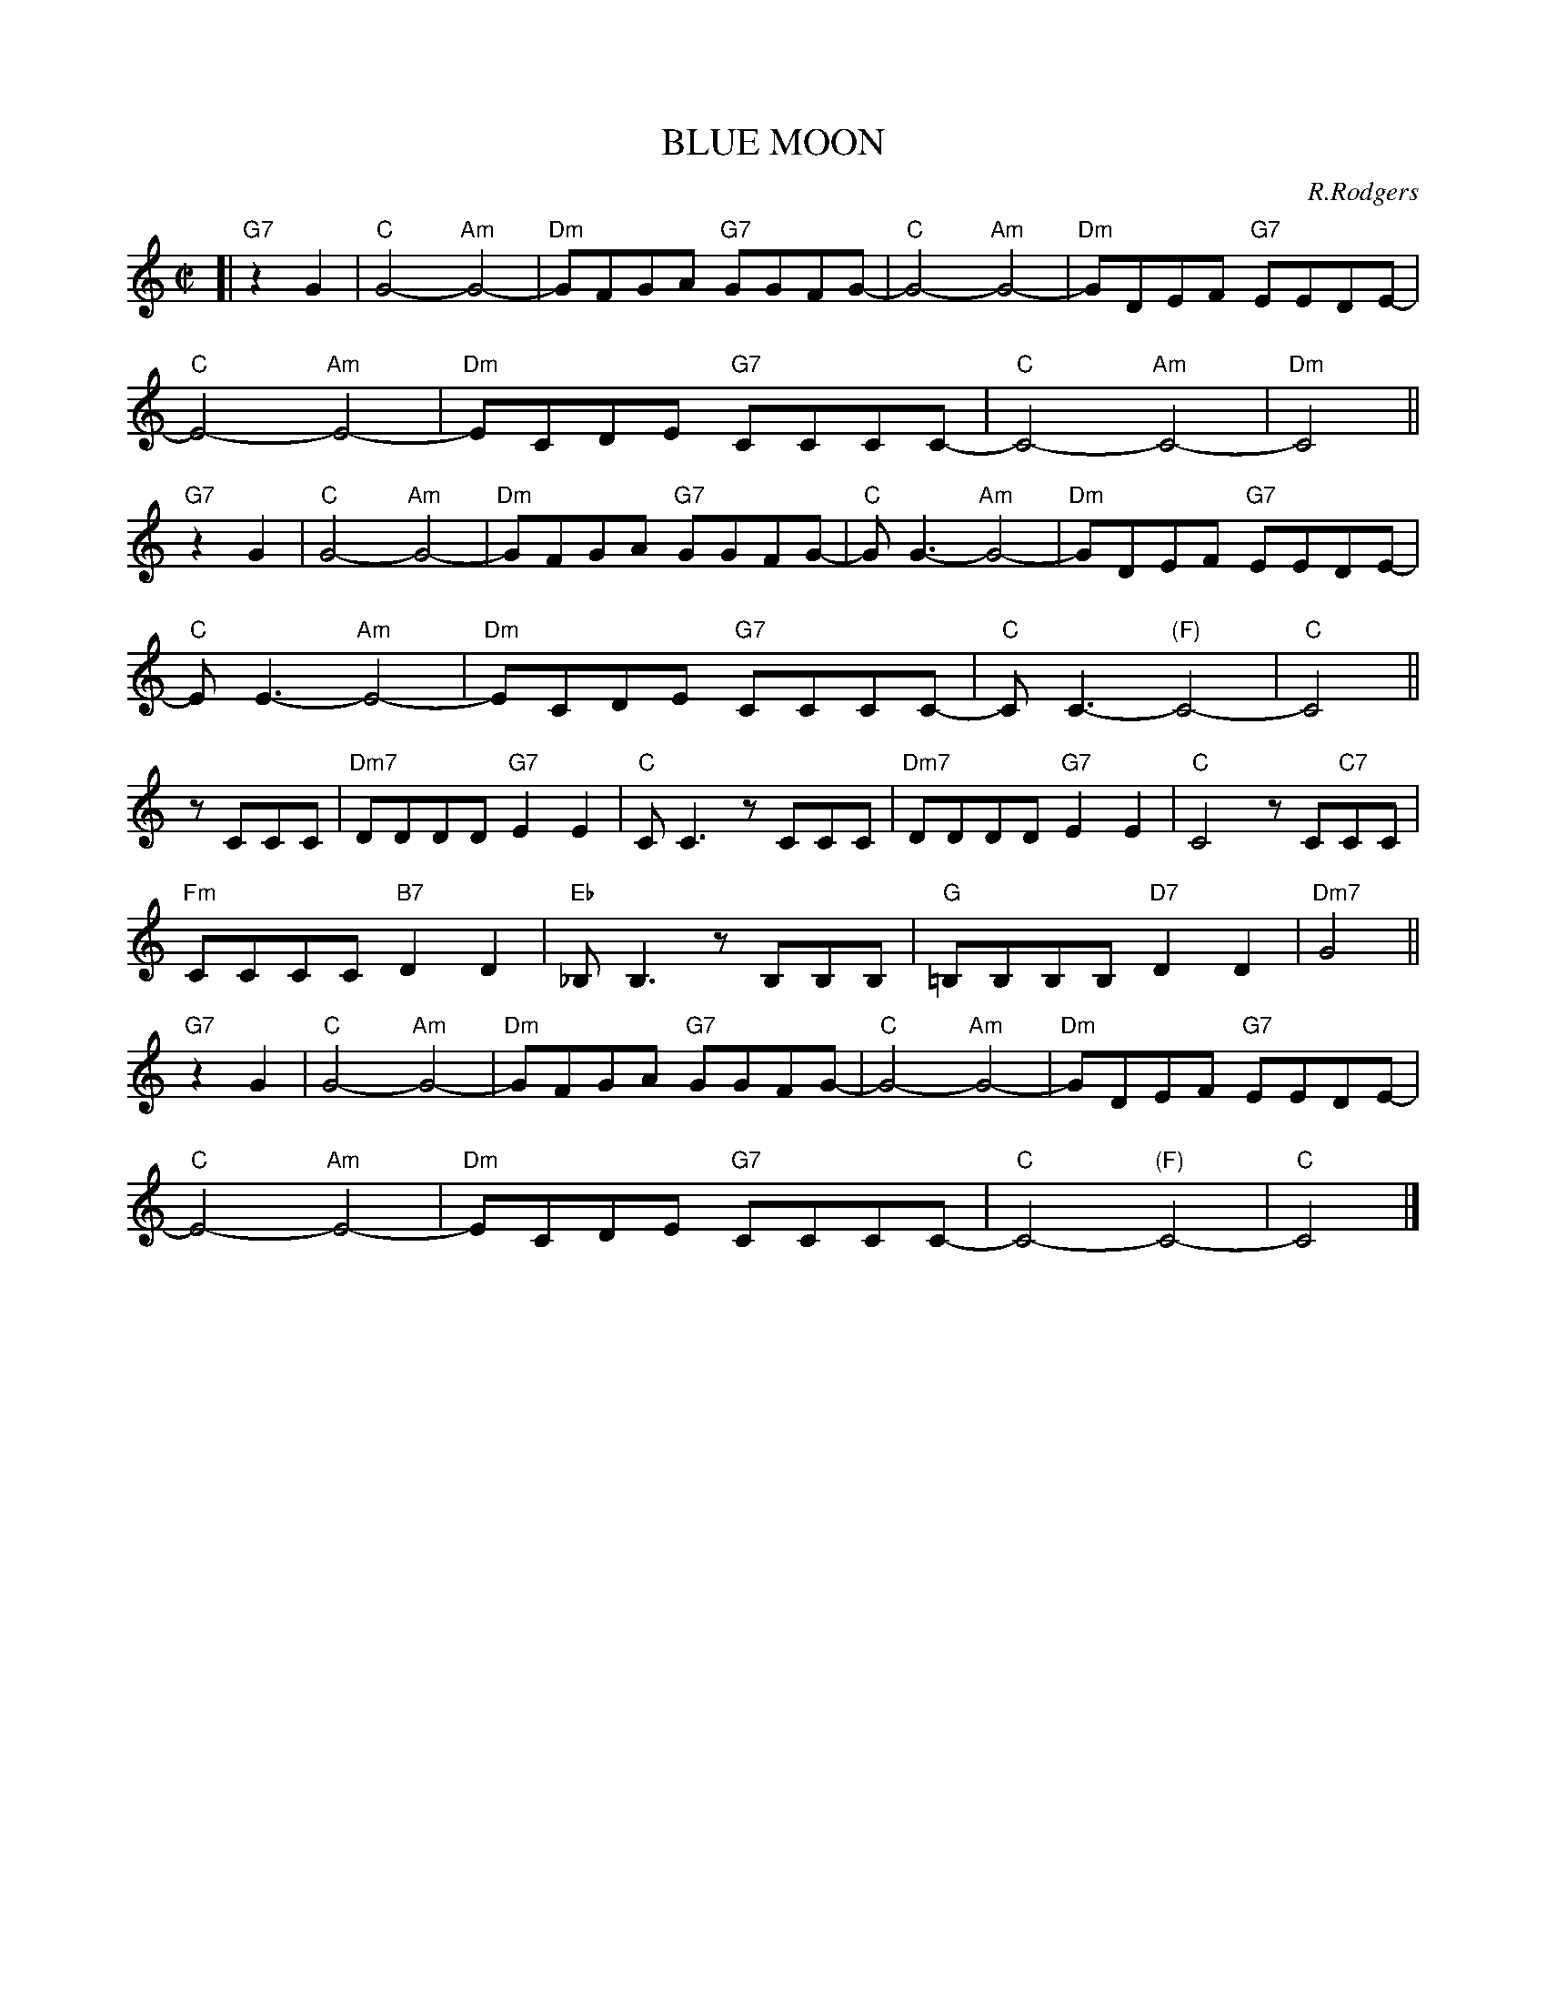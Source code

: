 
X: 1
T: BLUE MOON
C: R.Rodgers
M: C|
L: 1/8
K: C
%
[| "G7"z2G2 | "C"G4- "Am"G4- | "Dm"GFGA "G7"GGFG- | "C"G4- "Am"G4- | "Dm"GDEF "G7"EEDE- |
%
  "C"E4- "Am"E4- | "Dm"ECDE "G7"CCCC- | "C"C4- "Am"C4- | "Dm"C4 ||
%
"G7"z2G2 | "C"G4- "Am"G4- | "Dm"GFGA "G7"GGFG- | "C"G G3- "Am"G4- | "Dm"GDEF "G7"EEDE- |
%
  "C"E E3- "Am"E4- | "Dm"ECDE "G7"CCCC- | "C"CC3- "(F)"C4- | "C"C4 ||
%
zCCC | "Dm7"DDDD "G7"E2E2 | "C"CC3 zCCC | "Dm7"DDDD "G7"E2E2 | "C"C4 zC"C7"CC |
%
  "Fm"CCCC "B7"D2D2 | "Eb"_B,B,3 zB,B,B, | "G"=B,B,B,B, "D7"D2D2 | "Dm7"G4  ||
%
"G7"z2G2 | "C"G4- "Am"G4- | "Dm"GFGA "G7"GGFG- | "C"G4- "Am"G4- | "Dm"GDEF "G7"EEDE- |
%
  "C"E4- "Am"E4- | "Dm"ECDE "G7"CCCC- | "C"C4- "(F)"C4- | "C"C4 |]


X: 2
T: BLUE MOON
C: R.Rodgers
M: C|
L: 1/8
K: D
%
[| "A7"z2A2 | "D"A4- "Bm"A4- | "Em"AGAB "A7"AAGA- | "D"A4- "Bm"A4- | "Em"AEFG "A7"FFEF- |
%
  "D"F4- "Bm"F4- | "Em"FDEF "A7"DDDD- | "D"D4- "Bm"D4- | "Em"D4 ||
%
"A7"z2A2 | "D"A4- "Bm"A4- | "Em"AGAB "A7"AAGA- | "D"A A3- "Bm"A4- | "Em"AEFG "A7"FFEF- |
%
  "D"F F3- "Bm"F4- | "Em"FDEF "A7"DDDD- | "D"DD3- "(G)"D4- | "D"D4 ||
%
zDDD | "Em7"EEEE "A7"F2F2 | "D"DD3 zDDD | "Em7"EEEE "A7"F2F2 | "D"D4 zD"D7"DD |
%
  "Gm"DDDD "C7"E2E2 | "F"=CC3 zCCC | "A"^CCCC "E7"E2E2 | "Em7"A4  ||
%
"A7"z2A2 | "D"A4- "Bm"A4- | "Em"AGAB "A7"AAGA- | "D"A4- "Bm"A4- | "Em"AEFG "A7"FFEF- |
%
  "D"F4- "Bm"F4- | "Em"FDEF "A7"DDDD- | "D"D4- "(G)"D4- | "D"D4 |]


X: 3
T: BY THE LIGHT OF THE SILVERY MOON
C: Edwards (1909)
M: C
L: 1/8
K: G
B,2 C2 | "G"D8 | z2 GA BA G2 | "A7"E8 | z2 A2 G2 E2 |
"D7"F8 | z2 DE FE D2 | "G"E4 "A7/C#"B,4 | "D7"D4 B,2 C2 |
"G"D8 | z2 GA BA G2 | "C"E4- "E7"E4 | "Am"z2 A2 "D7"B2 c2 | "G"B2 G2 "A7"A2 "Cm"c2 |
"Em"B2 GA BA G2 | "B7"B4- "E7"B4 | "A7"z2 GA "D7"BG A2 | "G"G4- "C"G4- | "G"G2 z2 |]


X: 4
T: BY THE LIGHT OF THE SILVERY MOON
C: Edwards (1909)
M: C
L: 1/8
K: A
C2 D2 | "A"E8 | z2 AB cB A2 | "B7"F8 | z2 B2 A2 F2 |
"E7"G8 | z2 EF GF E2 | "A"F4 "B,7/D#"C4 | "E7"E4 C2 D2 |
"A"E8 | z2 AB cB A2 | "D"F4- "F#7"F4 | "Bm"z2 B2 "E7"c2 d2 | "A"c2 A2 "B7"B2 "Dm"d2 |
"F#m"c2 AB cB A2 | "C#7"c4- "F#7"c4 | "B7"z2 AB "E7"cA B2 | "A"A4- "D"A4- | "A"A2 z2 |]


X: 5
T: DEEP PURPLE
C: P. de Rose
M: C|
L: 1/4
K: F
 CD | "F"c2 CD | "Cdim"_E2 C^C | "Gm"DG Bd |
 "C7"c2 ^GA |"F"gf cA | "Cm"G^G Ad | "D7"D4- |
 D2 ^CD |"Gm"c2 =B_B | "Bbm"A_A G2 | "F"G2 _GF |
[1 "Ddim"E_E D2 | "C7"D2 _DC | G2 "C+"^Gd | "F"c4- | cz :|
[2 "Ddim"e_e d2 | "Gm7"d2 _dc | "C7"G2 ^GA | "F"c4- | cz |]


X: 6
T: DEEP PURPLE
C: P. de Rose
M: C|
L: 1/4
K: G
 DE | "G"d2 DE | "Ddim"=F2 D^D | "Am"EA ce |
 "D7"d2 ^AB |"G"ag dB | "Dm"A^A Be | "E7"E4- |
 E2 ^DE |"Am"d2 _dc | "Cm"B_B A2 | "G"A2 _AG |
[1 "Edim"F=F E2 | "D7"E2 _ED | A2 "D+"^Ae | "G"d4- | dz :|
[2 "Edim"f=f e2 | "Am7"e2 _ed | "D7"A2 ^AB | "G"d4- | dz |]


X: 7
T: DREAM
C: J.Mercer
M: C
L: 1/8
K: C
|:"C"c8- | c2dc d2c2 | "B7"B8- | B8 | "C"A8- | A2BA B2A2 | "A7"G8- | G8 | "F"F8- | F2GF "Fm"G2F2 |
[1"C"E2G2 A2B2- | B8 | "D7"^F2A2 B2c2- | c6 B2 | "Dm7"A2B2 c2d2- | "G7"d4 e4 :|
[2"C"E2G2 "E7"A2[B2-^G2-E2-] | [B4^G4E4] "Am7"[c4A4E2] | "Dm"[d8A8F8] | "G7-9"[e8_A8F8] | "C"[c8-G8-E8-] | [c6G6E6] z2 |]


X: 8
T: DREAM
C: J.Mercer
M: C
L: 1/8
K: D
|:"D"d8- | d2ed e2d2 | "C#7"c8- | c8 | "D"B8- | B2cB c2B2 | "B7"A8- | A8 | "G"G8- | G2AG "Gm"A2G2 |
[1"D"F2A2 B2c2- | c8 | "E7"^G2B2 c2d2- | d6 c2 | "Em7"B2c2 d2e2- | "A7"e4 f4 :|
[2"D"F2A2 "F#7"B2[c2-^A2-F2-] | [c4^A2F2] "Bm7"[d4B4F4] | "Em"[e8B4G4] | "A7-9"[f8_B8G8] | "D"[d8-A8-F8-] | [d6A6F6] z2 |]


X: 9
T: HEART AND SOUL
C: H.Carmichael
%%staffsep 30
M: C|
L: 1/8
K: D
|:"D"D2D2 "Bm"D4 | "Em"zDCB, "A7"CDE2 | "D"F2F2 "Bm"F4 | "Em"zFED "A7"EFG2 |
"D"A4 "Bm"D4 | "Em"zBAG "A7"F2E2 | "D"D4- "Bm"DEFG |1 "Em"A2GF "A7"E4 :|2 "D"A2D2- "D7"D4 ||
"G"zBAG "F#7"F2E2 | "B7"^D4 "E7"E4 | "A7"C4 "D7"=D4 | "C#7"B,4 "F#7"C4 |
"G"zBAG "F#7"F2E2 | "B7"^D4 "E7"E4 | "A7"C4 "D7"=D4 | "C#7"B,4 "A7"C2A,2 ||
"D"D2D2 "Bm"D4 | "Em"zDCB, "A7"CDE2 | "D"F2F2 "Bm"F4 | "Em"zFED "A7"EFG2 |
"D"A4 "Bm"D4 | "Em"zBAG "A7"F2E2 | "F#7"F4-"B7"F4 | "Em"zGFE "A7"D2C2 | "D"D8- | D4 z4 |]


X: 10
T: HEART AND SOUL
C: H.Carmichael
%%staffsep 30
M: C|
L: 1/8
K: F
|:"F"F2F2 "Dm"F4 | "Gm"zFED "C7"EFG2 | "F"A2A2 "Dm"A4 | "Gm"zAGF "C7"GAB2 |
"F"c4 "Dm"F4 | "Gm"zdcB "C7"A2G2 | "F"F4- "Dm"FGAB |1 "Gm"c2BA "C7"G4 :|2 "F"c2F2- "F7"F4 ||
"Bb"zdcB "A7"A2G2 | "D7"^F4 "G7"G4 | "C7"E4 "F7"=F4 | "E7"D4 "A7"E4 |
"Bb"zdcB "A7"A2G2 | "D7"^F4 "G7"G4 | "C7"E4 "F7"=F4 | "E7"D4 "C7"E2C2 ||
"F"F2F2 "Dm"F4 | "Gm"zFED "C7"EFG2 | "F"A2A2 "Dm"A4 | "Gm"zAGF "C7"GAB2 |
"F"c4 "Dm"F4 | "Gm"zdcB "C7"A2G2 | "A7"A4-"D7"A4 | "Gm"zBAG "C7"F2E2 | "F"F8- | F4 z4 |]


X: 11
T: HEART AND SOUL
C: H.Carmichael
%%staffsep 30
M: C|
L: 1/8
K: G
|:"G"G2G2 "Em"G4 | "Am"zGFE "D7"FGA2 | "G"B2B2 "Em"B4 | "Am"zBAG "D7"ABc2 |
"G"d4 "Em"G4 | "Am"zedc "D7"B2A2 | "G"G4- "Em"GABc |1 "Am"d2cB "D7"A4 :|2 "G"d2G2- "G7"G4 ||
"C"zedc "B7"B2A2 | "E7"^G4 "A7"A4 | "D7"F4 "G7"=G4 | "F#7"E4 "B7"F4 |
"C"zedc "B7"B2A2 | "E7"^G4 "A7"A4 | "D7"F4 "G7"=G4 | "F#7"E4 "D7"F2D2 ||
"G"G2G2 "Em"G4 | "Am"zGFE "D7"FGA2 | "G"B2B2 "Em"B4 | "Am"zBAG "D7"ABc2 |
"G"d4 "Em"G4 | "Am"zedc "D7"B2A2 | "B7"B4-"E7"B4 | "Am"zcBA "D7"G2F2 | "G"G8- | G4 z4 |]


X: 12
T: If I had my life to live over
C: Henry Tobias & Moe Jaffe (1939)
N: Copyright assigned 1943 to Bob Miller, Inc.
N: Copyright assigned 1944 to General Music Publishing Co.
Z: 2006 John Chambers <jc@trillian.mit.edu>
M: 3/4
L: 1/4
K: D
B | "D"AF>B | AF>B | AA2- | A3 |
  fed | "F#7"ce>d | "G"B3- | "B7"B2d |
  "Em7"dBd | "A7"c2=B/c/ | "F#7"ece | "Bm"d4c/d/ |
  "E7"fdB  | ^GBf | "A7"e3- | e2B |
  "D"AF>B | AF>B | AA2- | A2A |
  fed | "F#7"ce>d | "G"B3- | "B7"B2B |
  "Em"Bcd | ed"Ddim"B | "D"A3 | "B7"f2A |
  "Em"GBf | "A7"e2d | "D"d3- | d2 |]


X: 13
T: I WANNA BE LOVED BY YOU
C: Stothart-Ruby
M: C
L: 1/8
K: C
|: "C"z2 G2 A>_A G2 | "C"d2 _d2 c2 A2 | "C+"_A2 "G+"G2 "Bb"=A>_A "A7"G2 | "D7"C2 C2 C4 |
"G7"z2 G2 A>_A G2 | "G7"B2 B2 B3 G | "C"c8- |[1 "D7"c4- "G7"c2z2 :|
[2 "C7"z2 c2 d>_d c2 | "F"(A2 c6) | "Fm"z2 c2 d>_d c2 | "C"c2 G6 |
"C7"z2 c2 d>_d c2 | "F"(A2 c4) A2 | "D7"c4 e2 c2 | "G Em B Bb"G8- | "D7"G2z2 "G7"z4 |
"C"z2 G2 A>_A G2 | "C"d2 _d2 c2 A2 | "C+"_A2 "G+"G2 "Bb"=A>_A "A7"G2 | "D7"C2 C2 C4 |
"G7"z2 G2 A>_A G2 | "G7"B2 B2 B3 G | "C B7 G7"c8- | "C"c6 z2 |]


X: 14
T: I WANNA BE LOVED BY YOU
C: Stothart-Ruby
M: C
L: 1/8
K: D
|: "D"z2 A2 B>_B A2 | "D"e2 _e2 d2 B2 | "D+"_B2 "A+"A2 "C"=B>_B "B7"A2 | "E7"D2 D2 D4 |
"A7"z2 A2 B>_B A2 | "A7"c2 c2 c3 A | "D"d8- |[1 "E7"d4- "A7"d2z2 :|
[2 "D7"z2 d2 e>_e d2 | "G"(B2 d6) | "Gm"z2 d2 e>_e d2 | "D"d2 A6 |
"D7"z2 d2 e>_e d2 | "G"(B2 d4) B2 | "E7"d4 f2 d2 | "A Fm C# C"A8- | "E7"A2z2 "A7"z4 |
"D"z2 A2 B>_B A2 | "D"e2 _e2 d2 B2 | "D+"_B2 "A+"A2 "C"=B>_B "B7"A2 | "E7"D2 D2 D4 |
"A7"z2 A2 B>_B A2 | "A7"c2 c2 c3 A | "D C#7 A7"d8- | "D"d6 z2 |]


X: 15
T: I'M IN THE MOOD FOR LOVE
C: J.McHugh
M: C
L: 1/8
K: C
|: "C"(3E2F2E2 D2C2 | "Dm7"D8 | "G7"(3D2E2F2 G2A2 | "C"B2c6 |
 "C"dB2d "C#dim"B2_B2 | "Dm7"A2 c6 | "G7"AG2A G2B,2 |1 "C"G8 :|2 "C"C8 ||
 "Dm7"DE2F "G7"E2D2 | "C"G2 G2- "A7"G4 | "Fm"DE2F "G7"E2D2 | "C"G8 |
 "Am6"^FG2A "B7"G2F2 | "Em"B2 B6 | "Cm"Bc2B "D7"d4 | "Fm"DE2D "G7"F4 |
 "C"(3E2F2E2 D2C2 | "Dm7"D8 | "G7"(3D2E2F2 G2A2 | "C"B2c6 |
 "C"dB2d "C#dim"B2_B2 | "Dm7"A2 c6 | "G7"AG2A G2B,2 | "C"C8 |]


X: 16
T: I'M IN THE MOOD FOR LOVE
C: J.McHugh
M: C
L: 1/8
K: D
|: "D"(3F2G2F2 E2D2 | "Em7"E8 | "A7"(3E2F2G2 A2B2 | "D"c2d6 |
 "D"ec2e "D#dim"c2=c2 | "Em7"B2 d6 | "A7"BA2B A2C2 |1 "D"A8 :|2 "D"D8 ||
 "Em7"EF2G "A7"F2E2 | "D"A2 A2- "B7"A4 | "Gm"EF2G "A7"F2E2 | "D"A8 |
 "Bm6"^GA2B "C#7"A2G2 | "F#m"c2 c6 | "Dm"cd2c "E7"e4 | "Gm"EF2E "A7"G4 |
 "D"(3F2G2F2 E2D2 | "Em7"E8 | "A7"(3E2F2G2 A2B2 | "D"c2d6 |
 "D"ec2e "D#dim"c2=c2 | "Em7"B2 d6 | "A7"BA2B A2C2 | "D"D8 |]


X: 17
T: I'M IN THE MOOD FOR LOVE
C: J.McHugh
M: C
L: 1/8
K: A
|: "A"(3c2d2c2 B2A2 | "Bm7"B8 | "E7"(3B2c2d2 e2f2 | "A"g2a6 |
 "A"bg2b "A#dim"g2=g2 | "Bm7"f2 a6 | "E7"fe2f e2G2 |1 "A"e8 :|2 "A"A8 ||
 "Bm7"Bc2d "E7"c2B2 | "A"e2 e2- "F7"e4 | "Dm"Bc2d "E7"c2B2 | "A"e8 |
 "Fm6"^de2f "G#7"e2d2 | "C#m"g2 g6 | "Am"ga2g "B7"b4 | "Dm"Bc2B "E7"d4 |
 "A"(3c2d2c2 B2A2 | "Bm7"B8 | "E7"(3B2c2d2 e2f2 | "A"g2a6 |
 "A"bg2b "A#dim"g2=g2 | "Bm7"f2 a6 | "E7"fe2f e2G2 | "A"A8 |]


X: 18
T: I'M LOOKING OVER A FOUR-LEAF CLOVER
C: H.Woods
M: C|
L: 1/4
K: C
[| "C"c2 GE | D C2 D | E2 G2 | c B2 "Cm"c |
"D7"d2 DE | ^F2 A2 | d4- | d4 |
"G7"B2 AG | B A2 G | "C"AA "Gm"AA- | "A7"A4 |
"D"d2 BA | d B2 A | "G7"GG GG- | G4 ||
"C"c2 GE | D C2 D | E2 G2 | c B2 "Cm"c |
"D7"d2 DE | ^F2 A2 | d4- | d4 |
"Dm"d2 cB | "Fm"d c2 A | "C"B2 "G7"B2 | "A7"B A2 G |
"D7"A2 Bc | "G7"d2 G2 | "C"c4- | c2 z3 |]


X: 19
T: I'M LOOKING OVER A FOUR-LEAF CLOVER
C: H.Woods
M: C|
L: 1/4
K: D
[| "D"d2 AF | E D2 E | F2 A2 | d c2 "Dm"d |
"E7"e2 EF | ^G2 B2 | e4- | e4 |
"A7"c2 BA | c B2 A | "D"BB "Am"BB- | "B7"B4 |
"E"e2 cB | e c2 B | "A7"AA AA- | A4 ||
"D"d2 AF | E D2 E | F2 A2 | d c2 "Dm"d |
"E7"e2 EF | ^G2 B2 | e4- | e4 |
"Em"e2 dc | "Gm"e d2 B | "D"c2 "A7"c2 | "B7"c B2 A |
"E7"B2 cd | "A7"e2 A2 | "D"d4- | d2 z3 |]


X: 20
T: I'M LOOKING OVER A FOUR-LEAF CLOVER
C: H.Woods
M: C|
L: 1/4
K: A
[| "A"a2 ec | B A2 B | c2 e2 | a g2 "Am"a |
"B7"b2 Bc | ^d2 f2 | b4- | b4 |
"E7"g2 fe | g f2 e | "A"ff "Em"ff- | "F#7"f4 |
"B"b2 gf | b g2 f | "E7"ee ee- | e4 ||
"A"a2 ec | B A2 B | c2 e2 | a g2 "Am"a |
"B7"b2 Bc | ^d2 f2 | b4- | b4 |
"Bm"b2 ag | "Dm"b a2 f | "A"g2 "E7"g2 | "F#7"g f2 e |
"B7"f2 ga | "E7"b2 e2 | "A"a4- | a2 z3 |]


X: 21
T: IT HAD TO BE YOU
C: Jones
%%%staffsep 30
M: C
L: 1/8
K: D
|:"A7"z3A, "A+"B,A,B,C- | "D"C4- "A+"C4 | "D"z3C DCD^D- | "B7"D8 |
%
z3^D EDEF- | "E7"F6=D E^DEF- | F3=D E^DEF- | F8 |
%
[1 z3E FEFA- | "A7"A8 | z3F "F#7"EFED- | "Bm"D8 |
%
z3D DCDE- | "E7"E4 DCDE- | E4 FBFE- | "A7"E4- "Bb7-5"E4 :|
%
[2 z2F2 "Bm"FGAB- | "Em"B4 B,CDE- | "Edim"E4 "A7"EFGA- | "D"A4 "F#7"EFED-  |
%
"Bm"D3C "Ddim"B,A,B,C- | "A7"C4 "Ddim"B,A,B,C- | "A7"C4 FAFD- | "D"D8- | D6 z2 |]


X: 22
T: IT HAD TO BE YOU
C: Jones
%%%staffsep 30
M: C
L: 1/8
K: G
|:"D7"z3D "D+"EDEF- | "G"F4- "D+"F4 | "G"z3F GFG^G- | "E7"G8 |
%
z3^G AGAB- | "A7"B6=G A^GAB- | B3=G A^GAB- | B8 |
%
[1 z3A BABd- | "D7"d8 | z3B "B7"ABAG- | "Em"G8 |
%
z3G GFGA- | "A7"A4 GFGA- | A4 BeBA- | "D7"A4- "Eb7-5"A4 :|
%
[2 z2B2 "Em"Bcde- | "Am"e4 EFGA- | "Adim"A4 "D7"ABcd- | "G"d4 "B7"ABAG-  |
%
"Em"G3F "Gdim"EDEF- | "D7"F4 "Gdim"EDEF- | "D7"F4 BdBG- | "G"G8- | G6 z2 |]


X: 23
T: IT HAD TO BE YOU
C: Jones
%%%staffsep 30
M: C
L: 1/8
K: A
|:"E7"z3E "E+"FEFG- | "A"G4- "E+"G4 | "A"z3G AGA^A- | "F#7"A8 |
%
z3^A BABc- | "B7"c6=A B^ABc- | c3=A B^ABc- | c8 |
%
[1 z3B cBce- | "E7"e8 | z3c "C#7"BcBA- | "F#m"A8 |
%
z3A AGAB- | "B7"B4 AGAB- | B4 cfcB- | "E7"B4- "F7-5"B4 :|
%
[2 z2c2 "F#m"cdef- | "Bm"f4 FGAB- | "Bdim"B4 "E7"Bcde- | "A"e4 "C#7"BcBA-  |
%
"F#m"A3G "Adim"FEFG- | "E7"G4 "Adim"FEFG- | "E7"G4 cecA- | "A"A8- | A6 z2 |]


X: 24
T: IT'S BEEN A LONG, LONG TIME
C: J.Styne
M: C
L: 1/8
K: G
B | "G"G>B d>G F>B d>F | E>F (3EFE- E>D E>D | E4 "Ddim"=F4  | "D7"^F8 |
"Am"A>c e>A ^G>c e>G | =G>A (3GAF- "D7"F>D E>D | "Am7"A4 "D+"^A4 | "G"B4 z>Bc>^c |
"G"d>e d>e "Dm"=f>e f>e | d2 d4 z>E | "Am"c>d c>d "Cm"_e>d e>d | c2 c4 "D7"z>B |
"G"G>B d>G F>B d>F | E>F (3EFE- E>d c>B | "Am"e4 "D7"F4 | "G"G6 z |]


X: 25
T: IT'S BEEN A LONG, LONG TIME
C: J.Styne
M: C
L: 1/8
K: D
f | "D"d>f a>d c>f a>c | B>c (3BcB- B>A B>A | B4 "Adim"=c4  | "A7"^c8 |
"Em"e>g b>e ^d>g b>d | =d>e (3dec- "A7"c>A B>A | "Em7"e4 "A+"=e4 | "D"f4 z>fg>^g |
"D"a>b a>b "Am"=c'>b c'>b | a2 a4 z>B | "Em"g>a g>a "Gm"_b>a b>a | g2 g4 "A7"z>f |
"D"d>f a>d c>f a>c | B>c (3BcB- B>a g>f | "Em"b4 "A7"c4 | "D"d6 z |]


X: 26
T: Lilli Marlene
C: Leip-Schultze-Connor
M: C
L: 1/8
K: C
|: "C"E>E E>F G2 E2 | "Dm7"F>F F>c "G7"B4 |
   "G7"D>D D>E F2 F>G | "G7"B>A G>F "C"E3 "C7"C |
   "F"A2 B>c B2 A2 | "C"A2 G2 B3 A |
   "Dm7"G2 F2 "G7"A3 G | "C"F2 E2 "A(m)7"G3 E |
   "Dm7"G3 F "G7"F2 d2 | "C"c4 "A(m)7"G2 E2 |
   "Dm7"G3 F F2 "G7"B,2 | "C"C6 z2 :|


X: 27
T: Lilli Marlene
C: Leip-Schultze-Connor
M: C
L: 1/8
K: D
|: "D"F>F F>G A2 F2 | "Em7"G>G G>d "A7"c4 |
   "A7"E>E E>F G2 G>A | "A7"c>B A>G "D"F3 "D7"D |
   "G"B2 c>d c2 B2 | "D"B2 A2 c3 B |
   "Em7"A2 G2 "A7"B3 A | "D"G2 F2 "B(m)7"A3 F |
   "Em7"A3 G "A7"G2 e2 | "D"d4 "B(m)7"A2 F2 |
   "Em7"A3 G G2 "A7"C2 | "D"D6 z2 :|


X: 28
T: MEMORIES OF YOU
C: Blake
M: C|
L: 1/4
K: F
|:"F"CD D2 | "Gm"DE "E7"E2 | "Am"EF "Dm"Ac | "G7"g4 |
%
  "F"fd d2 | "Am"cA "Cdim"A2 | "Gm"GD "Bbm"DD |[1 "F"F2 "C7"z2 :|[2 "F"F2 "A7"z2 ||
%
  "Dm"Ad ef | "Gm"Bd ef | "Dm"Ad ef | "G7"A4 |
%
  "F"Ad ef | "G7"fd dA | "Am"c2- "Abm"c2- | "Gm"c4 |
%
  "F"CD D2 | "Gm"DE "E7"E2 | "Am"EF "Dm"Ac | "G7"g4 |
%
  "F"fd d2 | "Am"cA "C7"A2 | "G7"GD "c c'7"DD | "F"F3 z |]


X: 29
T: MEMORIES OF YOU
C: Blake
M: C|
L: 1/4
K: G
|:"G"DE E2 | "Am"EF "F7"F2 | "Bm"FG "Em"Bd | "A7"a4 |
%
  "G"ge e2 | "Bm"dB "Ddim"B2 | "Am"AE "Cm"EE |[1 "G"G2 "D7"z2 :|[2 "G"G2 "B7"z2 ||
%
  "Em"Be fg | "Am"ce fg | "Em"Be fg | "A7"B4 |
%
  "G"Be fg | "A7"ge eB | "Bm"d2- "Bbm"d2- | "Am"d4 |
%
  "G"DE E2 | "Am"EF "F7"F2 | "Bm"FG "Em"Bd | "A7"a4 |
%
  "G"ge e2 | "Bm"dB "D7"B2 | "A7"AE "d d'7"EE | "G"G3 z |]


X: 30
T: (I FOUND A) MILLION-DOLLAR BABY
C: Warren
M: C
L: 1/8
K: F
|: "F"z>CD>C F>EG>F | "F"A2 A6 | "F"z>CD>C F>EG>F | "G7"A8 |
  "G7"z>GA>G A>GA>G | "C7"c2 c4 G>A |[1 "C7"c2c2 C2"C+"D2 | "F"A8 :|[2 "C7"c2c2 B2E2 | "F"F4 E>FG>^G ||
  "A7"A4 B4 | "A7"z>A^G>A e2 ^c2 | "Dm"A4- "A7"A4- | "Dm"A4 D>EF>^F |
  "G7"G4 A4 | "G7"z>G^F>G d2A2 | "Gm7"G8- | "C7"G2c>c A2G2 ||
   "F"z>CD>C F>EG>F | "F"A2 A6 | "F"z>CD>C F>EG>F | "G7"A8 |
  "G7"z>GA>G A>GA>G | "C7"c2 c4 G>A | "C7"c2c2 B2E2 | "F"F6 z2 |]


X: 31
T: (I FOUND A) MILLION-DOLLAR BABY
C: Warren
M: C
L: 1/8
K: G
|: "G"z>DE>D G>FA>G | "G"B2 B6 | "G"z>DE>D G>FA>G | "A7"B8 |
  "A7"z>AB>A B>AB>A | "D7"d2 d4 A>B |[1 "D7"d2d2 D2"D+"E2 | "G"B8 :|[2 "D7"d2d2 c2F2 | "G"G4 F>GA>^A ||
  "B7"B4 c4 | "B7"z>B^A>B f2 ^d2 | "Em"B4- "B7"B4- | "Em"B4 E>FG>^G |
  "A7"A4 B4 | "A7"z>A^G>A e2B2 | "Am7"A8- | "D7"A2d>d "A7"B2"D7"A2 ||
   "G"z>DE>D G>FA>G | "G"B2 B6 | "G"z>DE>D G>FA>G | "A7"B8 |
  "A7"z>AB>A B>AB>A | "D7"d2 d4 A>B | "D7"d2d2 c2F2 | "G"G6 z2 |]


X: 32
T: THREE LITTLE WORDS
C: H.Ruby (1930)
M: C|
L: 1/4
K: D
|: "D"dA BF- | F4- | FA BA | "Fm6"=c c2 B | "A7"AF GE- | E4- | E2 A2 | "Bm6#"B2 "A7"c2 :|
   "D7"dB =cA- | AB cd | "Am7"e4 | "D7"F4 | "G"BF GE- | EF "Em"GA  |"Edim"^A2 "B7"B2 | "Bb7"d2 "A7"c2 |
   "D"dABF- F4- | FA BA | "Fm6"=c c2 B | "A7"AF G"Em"e- | "Gm6"e2 "A7"f2 | "D"d4- | d z3 |]


X: 33
T: UP A LAZY RIVER
C: H.Carmichael
M: C
L: 1/8
K: F
|: "D7"D>^F A>_e d>c ^C>D | "D7"c2 "Db7"_c2 "C7"B3 "(D/F#)"A | "G7"=B,>D F>A G>F ^A,>=B, | "G"E2 "Ab"_E2 "G9"D4 |
[1 "C7"E>d c>=B _B2 ^C>D | "C"A2 "Db7"_A2 "C7"G4 | "F"^G>A C>=B, "C7"_B,>=G "Bdim"D>E | "F"F2 A,C- C4 :|
[2 "Bb"d>c B>A "Bdim"_A4 | "F"f>e "E7"d>_d "Eb6"c2- "D7"c2 | "G9"d>f d>A "C7"cA2C |
"F"F>F "E7"E>F "D7"^F4 | "G9"d>f d>A "C7"cA2 C | "F Eb6 Eb F6"F6 z2 |]


X: 34
T: UP A LAZY RIVER
C: H.Carmichael
M: C
L: 1/8
K: G
|: "E7"E>^G B>=f e>d ^D>E | "E7"d2 "Eb7"_d2 "D7"c3 "(E/G#)"B | "A7"^C>E G>B A>G =B,>=C | "A"F2 "Bb"=F2 "A9"E4 |
[1 "D7"F>e d>_d c2 ^D>E | "D"B2 "Eb7"_B2 "D7"A4 | "G"^A>B D>_D "D7"C>=A "Cdim"E>F | "G"G2 B,D- D4 :|
[2 "C"e>d c>B "Cdim"_B4 | "G"g>f "F#7"e>_e "F6"d2- "E7"d2 | "A9"e>g e>B "D7"dB2D |
"G"G>G "F7"F>G "E7"^G4 | "A9"e>g e>B "D7"dB2 D | "G F6 F G6"G6 z2 |]
